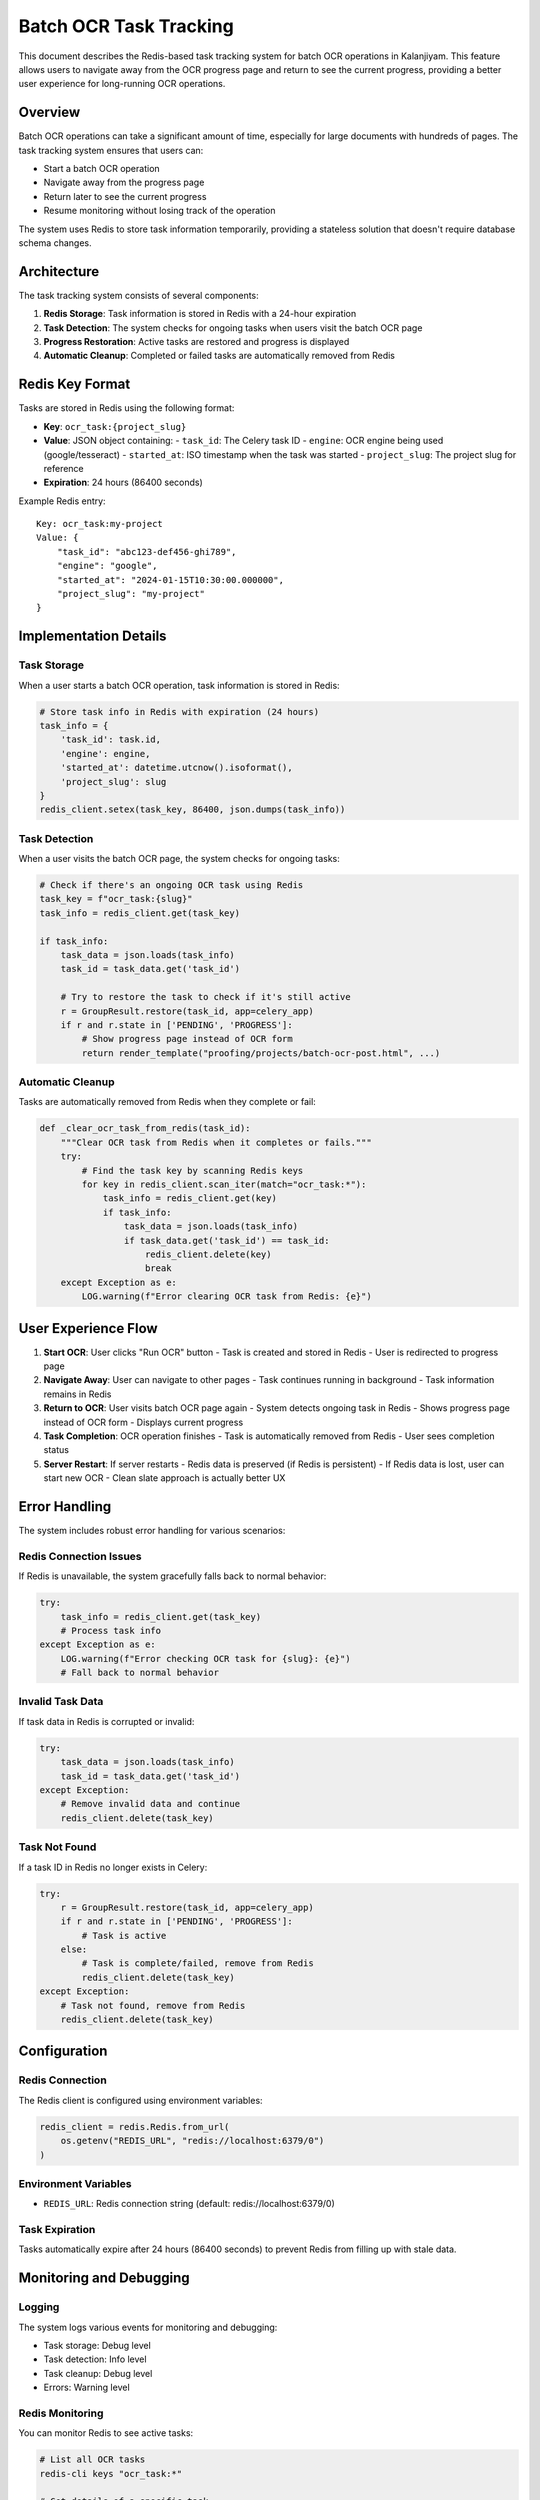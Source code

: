 Batch OCR Task Tracking
=======================

This document describes the Redis-based task tracking system for batch OCR operations in Kalanjiyam. This feature allows users to navigate away from the OCR progress page and return to see the current progress, providing a better user experience for long-running OCR operations.

Overview
--------

Batch OCR operations can take a significant amount of time, especially for large documents with hundreds of pages. The task tracking system ensures that users can:

- Start a batch OCR operation
- Navigate away from the progress page
- Return later to see the current progress
- Resume monitoring without losing track of the operation

The system uses Redis to store task information temporarily, providing a stateless solution that doesn't require database schema changes.

Architecture
-----------

The task tracking system consists of several components:

1. **Redis Storage**: Task information is stored in Redis with a 24-hour expiration
2. **Task Detection**: The system checks for ongoing tasks when users visit the batch OCR page
3. **Progress Restoration**: Active tasks are restored and progress is displayed
4. **Automatic Cleanup**: Completed or failed tasks are automatically removed from Redis

Redis Key Format
---------------

Tasks are stored in Redis using the following format:

- **Key**: ``ocr_task:{project_slug}``
- **Value**: JSON object containing:
  - ``task_id``: The Celery task ID
  - ``engine``: OCR engine being used (google/tesseract)
  - ``started_at``: ISO timestamp when the task was started
  - ``project_slug``: The project slug for reference
- **Expiration**: 24 hours (86400 seconds)

Example Redis entry:
::

    Key: ocr_task:my-project
    Value: {
        "task_id": "abc123-def456-ghi789",
        "engine": "google",
        "started_at": "2024-01-15T10:30:00.000000",
        "project_slug": "my-project"
    }

Implementation Details
---------------------

Task Storage
~~~~~~~~~~~

When a user starts a batch OCR operation, task information is stored in Redis:

.. code-block:: python

    # Store task info in Redis with expiration (24 hours)
    task_info = {
        'task_id': task.id,
        'engine': engine,
        'started_at': datetime.utcnow().isoformat(),
        'project_slug': slug
    }
    redis_client.setex(task_key, 86400, json.dumps(task_info))

Task Detection
~~~~~~~~~~~~~

When a user visits the batch OCR page, the system checks for ongoing tasks:

.. code-block:: python

    # Check if there's an ongoing OCR task using Redis
    task_key = f"ocr_task:{slug}"
    task_info = redis_client.get(task_key)
    
    if task_info:
        task_data = json.loads(task_info)
        task_id = task_data.get('task_id')
        
        # Try to restore the task to check if it's still active
        r = GroupResult.restore(task_id, app=celery_app)
        if r and r.state in ['PENDING', 'PROGRESS']:
            # Show progress page instead of OCR form
            return render_template("proofing/projects/batch-ocr-post.html", ...)

Automatic Cleanup
~~~~~~~~~~~~~~~~

Tasks are automatically removed from Redis when they complete or fail:

.. code-block:: python

    def _clear_ocr_task_from_redis(task_id):
        """Clear OCR task from Redis when it completes or fails."""
        try:
            # Find the task key by scanning Redis keys
            for key in redis_client.scan_iter(match="ocr_task:*"):
                task_info = redis_client.get(key)
                if task_info:
                    task_data = json.loads(task_info)
                    if task_data.get('task_id') == task_id:
                        redis_client.delete(key)
                        break
        except Exception as e:
            LOG.warning(f"Error clearing OCR task from Redis: {e}")

User Experience Flow
-------------------

1. **Start OCR**: User clicks "Run OCR" button
   - Task is created and stored in Redis
   - User is redirected to progress page

2. **Navigate Away**: User can navigate to other pages
   - Task continues running in background
   - Task information remains in Redis

3. **Return to OCR**: User visits batch OCR page again
   - System detects ongoing task in Redis
   - Shows progress page instead of OCR form
   - Displays current progress

4. **Task Completion**: OCR operation finishes
   - Task is automatically removed from Redis
   - User sees completion status

5. **Server Restart**: If server restarts
   - Redis data is preserved (if Redis is persistent)
   - If Redis data is lost, user can start new OCR
   - Clean slate approach is actually better UX

Error Handling
-------------

The system includes robust error handling for various scenarios:

Redis Connection Issues
~~~~~~~~~~~~~~~~~~~~~~

If Redis is unavailable, the system gracefully falls back to normal behavior:

.. code-block:: python

    try:
        task_info = redis_client.get(task_key)
        # Process task info
    except Exception as e:
        LOG.warning(f"Error checking OCR task for {slug}: {e}")
        # Fall back to normal behavior

Invalid Task Data
~~~~~~~~~~~~~~~~

If task data in Redis is corrupted or invalid:

.. code-block:: python

    try:
        task_data = json.loads(task_info)
        task_id = task_data.get('task_id')
    except Exception:
        # Remove invalid data and continue
        redis_client.delete(task_key)

Task Not Found
~~~~~~~~~~~~~

If a task ID in Redis no longer exists in Celery:

.. code-block:: python

    try:
        r = GroupResult.restore(task_id, app=celery_app)
        if r and r.state in ['PENDING', 'PROGRESS']:
            # Task is active
        else:
            # Task is complete/failed, remove from Redis
            redis_client.delete(task_key)
    except Exception:
        # Task not found, remove from Redis
        redis_client.delete(task_key)

Configuration
------------

Redis Connection
~~~~~~~~~~~~~~~

The Redis client is configured using environment variables:

.. code-block:: python

    redis_client = redis.Redis.from_url(
        os.getenv("REDIS_URL", "redis://localhost:6379/0")
    )

Environment Variables
~~~~~~~~~~~~~~~~~~~~

- ``REDIS_URL``: Redis connection string (default: redis://localhost:6379/0)

Task Expiration
~~~~~~~~~~~~~~

Tasks automatically expire after 24 hours (86400 seconds) to prevent Redis from filling up with stale data.

Monitoring and Debugging
-----------------------

Logging
~~~~~~~

The system logs various events for monitoring and debugging:

- Task storage: Debug level
- Task detection: Info level
- Task cleanup: Debug level
- Errors: Warning level

Redis Monitoring
~~~~~~~~~~~~~~~

You can monitor Redis to see active tasks:

.. code-block:: bash

    # List all OCR tasks
    redis-cli keys "ocr_task:*"
    
    # Get details of a specific task
    redis-cli get "ocr_task:my-project"
    
    # Check Redis memory usage
    redis-cli info memory

Benefits
--------

1. **Better UX**: Users can navigate away and return to see progress
2. **Stateless Design**: No database schema changes required
3. **Automatic Cleanup**: Tasks are automatically removed when complete
4. **Error Resilience**: Graceful handling of Redis issues
5. **Server Restart Friendly**: Clean slate after restarts
6. **Scalable**: Uses existing Redis infrastructure

Limitations
-----------

1. **Redis Dependency**: Requires Redis to be running
2. **Temporary Storage**: Task data is lost if Redis restarts (unless persistent)
3. **Memory Usage**: Active tasks consume Redis memory
4. **Network Dependency**: Requires network connectivity to Redis

Future Enhancements
------------------

Potential improvements to consider:

1. **Database Persistence**: Store task metadata in database for longer-term tracking
2. **Task History**: Keep completed task history for audit purposes
3. **User Notifications**: Send notifications when tasks complete
4. **Task Cancellation**: Allow users to cancel running tasks
5. **Progress Estimation**: Provide time estimates for remaining work
6. **Batch Operations**: Support for multiple concurrent OCR tasks per user

Related Documentation
--------------------

- :doc:`background-tasks-with-celery` - General Celery setup and usage
- :doc:`architecture` - Overall system architecture
- :doc:`running-in-production` - Production deployment considerations 